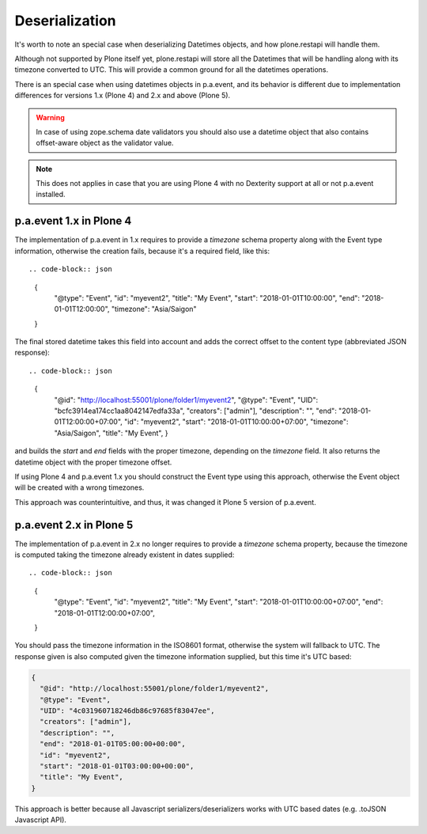 Deserialization
===============

It's worth to note an special case when deserializing Datetimes objects, and how plone.restapi will handle them.

Although not supported by Plone itself yet, plone.restapi will store all the Datetimes that will be handling along with its timezone converted to UTC.
This will provide a common ground for all the datetimes operations.

There is an special case when using datetimes objects in p.a.event, and its behavior is different due to implementation differences for versions 1.x (Plone 4) and 2.x and above (Plone 5).

.. warning::
  In case of using zope.schema date validators you should also use a datetime object that also contains offset-aware object as the validator value.

.. note::
  This does not applies in case that you are using Plone 4 with no Dexterity support at all or not p.a.event installed.

p.a.event 1.x in Plone 4
------------------------

The implementation of p.a.event in 1.x requires to provide a `timezone` schema property along with the Event type information, otherwise the creation fails, because it's a required field, like this::

.. code-block:: json

  {
    "@type": "Event",
    "id": "myevent2",
    "title": "My Event",
    "start": "2018-01-01T10:00:00",
    "end": "2018-01-01T12:00:00",
    "timezone": "Asia/Saigon"
  }

The final stored datetime takes this field into account and adds the correct offset to the content type (abbreviated JSON response)::

.. code-block:: json

  {
    "@id": "http://localhost:55001/plone/folder1/myevent2",
    "@type": "Event",
    "UID": "bcfc3914ea174cc1aa8042147edfa33a",
    "creators": ["admin"],
    "description": "",
    "end": "2018-01-01T12:00:00+07:00",
    "id": "myevent2",
    "start": "2018-01-01T10:00:00+07:00",
    "timezone": "Asia/Saigon",
    "title": "My Event",
    }

and builds the `start` and `end` fields with the proper timezone, depending on the `timezone` field. It also returns the datetime object with the proper timezone offset.

If using Plone 4 and p.a.event 1.x you should construct the Event type using this approach, otherwise the Event object will be created with a wrong timezones.

This approach was counterintuitive, and thus, it was changed it Plone 5 version of p.a.event.

p.a.event 2.x in Plone 5
------------------------

The implementation of p.a.event in 2.x no longer requires to provide a `timezone` schema property, because the timezone is computed taking the timezone already existent in dates supplied::

.. code-block:: json

  {
    "@type": "Event",
    "id": "myevent2",
    "title": "My Event",
    "start": "2018-01-01T10:00:00+07:00",
    "end": "2018-01-01T12:00:00+07:00",
  }

You should pass the timezone information in the ISO8601 format, otherwise the system will fallback to UTC. The response given is also computed given the timezone information supplied, but this time it's UTC based:

.. code-block:: json

  {
    "@id": "http://localhost:55001/plone/folder1/myevent2",
    "@type": "Event",
    "UID": "4c031960718246db86c97685f83047ee",
    "creators": ["admin"],
    "description": "",
    "end": "2018-01-01T05:00:00+00:00",
    "id": "myevent2",
    "start": "2018-01-01T03:00:00+00:00",
    "title": "My Event",
  }

This approach is better because all Javascript serializers/deserializers works with UTC based dates (e.g. .toJSON Javascript API).
